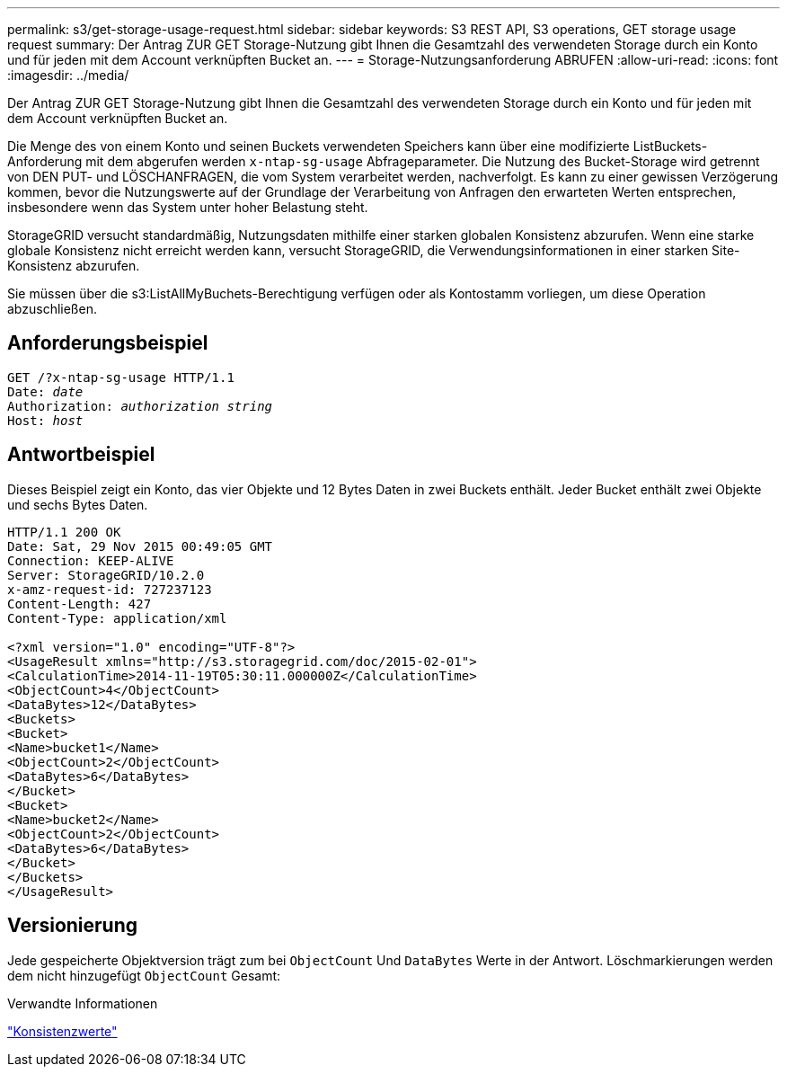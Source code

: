 ---
permalink: s3/get-storage-usage-request.html 
sidebar: sidebar 
keywords: S3 REST API, S3 operations, GET storage usage request 
summary: Der Antrag ZUR GET Storage-Nutzung gibt Ihnen die Gesamtzahl des verwendeten Storage durch ein Konto und für jeden mit dem Account verknüpften Bucket an. 
---
= Storage-Nutzungsanforderung ABRUFEN
:allow-uri-read: 
:icons: font
:imagesdir: ../media/


[role="lead"]
Der Antrag ZUR GET Storage-Nutzung gibt Ihnen die Gesamtzahl des verwendeten Storage durch ein Konto und für jeden mit dem Account verknüpften Bucket an.

Die Menge des von einem Konto und seinen Buckets verwendeten Speichers kann über eine modifizierte ListBuckets-Anforderung mit dem abgerufen werden `x-ntap-sg-usage` Abfrageparameter. Die Nutzung des Bucket-Storage wird getrennt von DEN PUT- und LÖSCHANFRAGEN, die vom System verarbeitet werden, nachverfolgt. Es kann zu einer gewissen Verzögerung kommen, bevor die Nutzungswerte auf der Grundlage der Verarbeitung von Anfragen den erwarteten Werten entsprechen, insbesondere wenn das System unter hoher Belastung steht.

StorageGRID versucht standardmäßig, Nutzungsdaten mithilfe einer starken globalen Konsistenz abzurufen. Wenn eine starke globale Konsistenz nicht erreicht werden kann, versucht StorageGRID, die Verwendungsinformationen in einer starken Site-Konsistenz abzurufen.

Sie müssen über die s3:ListAllMyBuchets-Berechtigung verfügen oder als Kontostamm vorliegen, um diese Operation abzuschließen.



== Anforderungsbeispiel

[listing, subs="specialcharacters,quotes"]
----
GET /?x-ntap-sg-usage HTTP/1.1
Date: _date_
Authorization: _authorization string_
Host: _host_
----


== Antwortbeispiel

Dieses Beispiel zeigt ein Konto, das vier Objekte und 12 Bytes Daten in zwei Buckets enthält. Jeder Bucket enthält zwei Objekte und sechs Bytes Daten.

[listing]
----
HTTP/1.1 200 OK
Date: Sat, 29 Nov 2015 00:49:05 GMT
Connection: KEEP-ALIVE
Server: StorageGRID/10.2.0
x-amz-request-id: 727237123
Content-Length: 427
Content-Type: application/xml

<?xml version="1.0" encoding="UTF-8"?>
<UsageResult xmlns="http://s3.storagegrid.com/doc/2015-02-01">
<CalculationTime>2014-11-19T05:30:11.000000Z</CalculationTime>
<ObjectCount>4</ObjectCount>
<DataBytes>12</DataBytes>
<Buckets>
<Bucket>
<Name>bucket1</Name>
<ObjectCount>2</ObjectCount>
<DataBytes>6</DataBytes>
</Bucket>
<Bucket>
<Name>bucket2</Name>
<ObjectCount>2</ObjectCount>
<DataBytes>6</DataBytes>
</Bucket>
</Buckets>
</UsageResult>
----


== Versionierung

Jede gespeicherte Objektversion trägt zum bei `ObjectCount` Und `DataBytes` Werte in der Antwort. Löschmarkierungen werden dem nicht hinzugefügt `ObjectCount` Gesamt:

.Verwandte Informationen
link:consistency-controls.html["Konsistenzwerte"]
